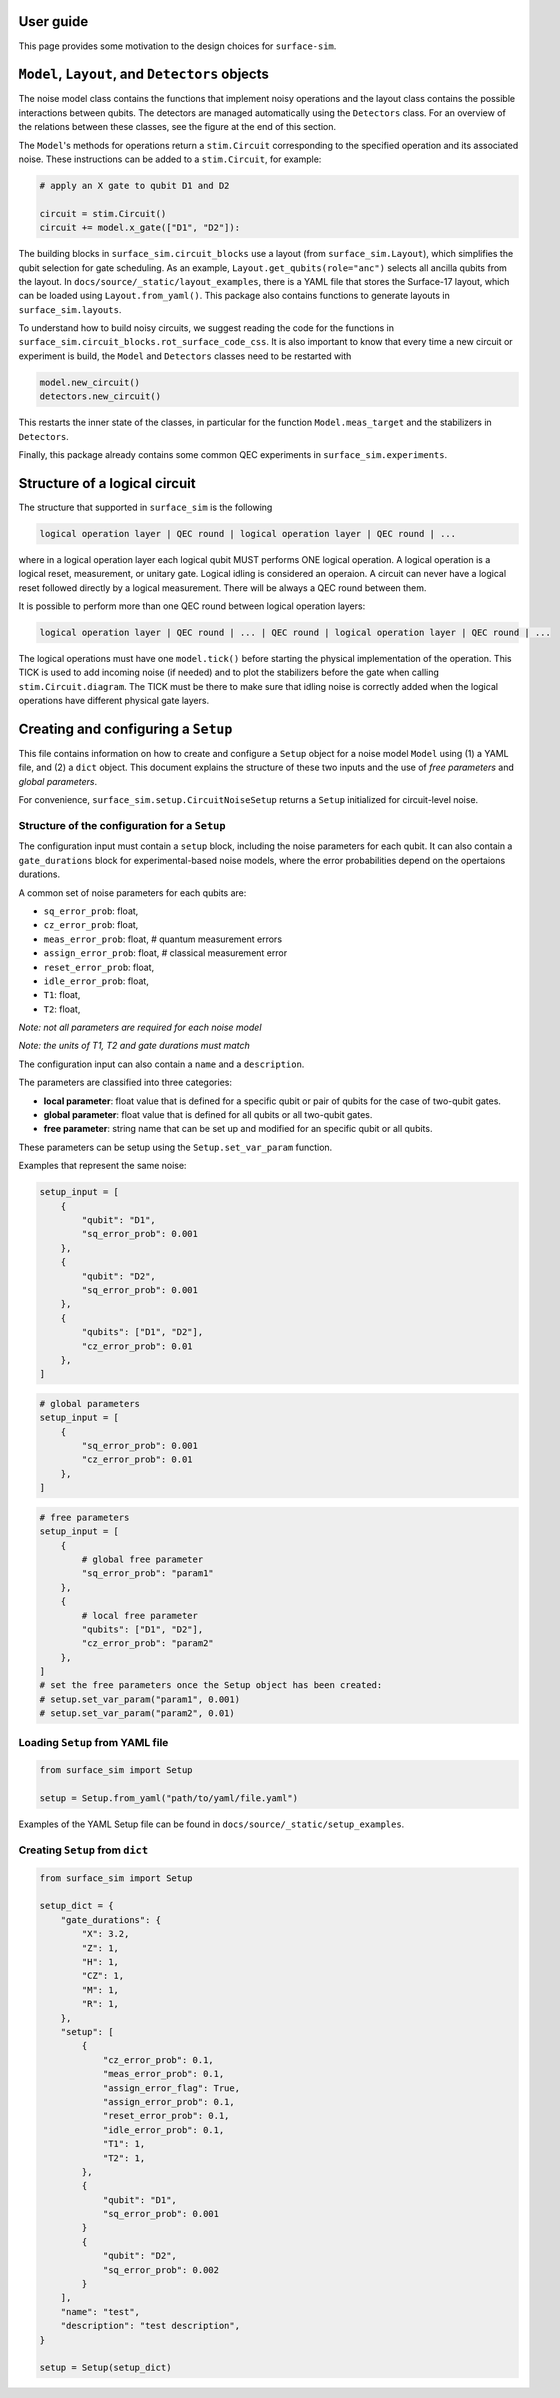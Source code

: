 User guide
==========

This page provides some motivation to the design choices for ``surface-sim``.


``Model``, ``Layout``, and ``Detectors`` objects
================================================

The noise model class contains the functions that implement noisy operations and the layout class contains the possible interactions between qubits.
The detectors are managed automatically using the ``Detectors`` class. 
For an overview of the relations between these classes, see the figure at the end of this section.

The ``Model``'s methods for operations return a ``stim.Circuit`` corresponding to the specified operation and its associated noise. 
These instructions can be added to a ``stim.Circuit``, for example:

.. code-block:: python

    # apply an X gate to qubit D1 and D2

    circuit = stim.Circuit()
    circuit += model.x_gate(["D1", "D2"]):

The building blocks in ``surface_sim.circuit_blocks`` use a layout (from ``surface_sim.Layout``), which simplifies the qubit selection for gate scheduling. 
As an example, ``Layout.get_qubits(role="anc")`` selects all ancilla qubits from the layout.
In ``docs/source/_static/layout_examples``, there is a YAML file that stores the Surface-17 layout, which can be loaded using ``Layout.from_yaml()``.
This package also contains functions to generate layouts in ``surface_sim.layouts``.

To understand how to build noisy circuits, we suggest reading the code for the functions in ``surface_sim.circuit_blocks.rot_surface_code_css``.
It is also important to know that every time a new circuit or experiment is build, the ``Model`` and ``Detectors`` classes need to be restarted with

.. code-block:: python

    model.new_circuit()
    detectors.new_circuit()

This restarts the inner state of the classes, in particular for the function ``Model.meas_target`` and the stabilizers in ``Detectors``.

Finally, this package already contains some common QEC experiments in ``surface_sim.experiments``.

.. image:: _static/module_blocks_overview.svg
   :alt: Model, Layout, Setup, and Detector relations.
   :align: center
   :width: 80%

.. raw:: html

   <div style="margin-bottom: 2em;"></div>


Structure of a logical circuit
==============================

The structure that supported in ``surface_sim`` is the following

.. code-block:: 

   logical operation layer | QEC round | logical operation layer | QEC round | ...

where in a logical operation layer each logical qubit MUST performs ONE logical operation.
A logical operation is a logical reset, measurement, or unitary gate.
Logical idling is considered an operaion. 
A circuit can never have a logical reset followed directly by a logical measurement. 
There will be always a QEC round between them. 

It is possible to perform more than one QEC round between logical operation layers:

.. code-block:: 

   logical operation layer | QEC round | ... | QEC round | logical operation layer | QEC round | ...

The logical operations must have one ``model.tick()`` before starting the physical implementation of the operation.
This TICK is used to add incoming noise (if needed) and to plot the stabilizers before the gate when calling ``stim.Circuit.diagram``.
The TICK must be there to make sure that idling noise is correctly added when the logical operations have different physical gate layers.

.. image:: _static/arbitrary_experiment.svg
   :alt: Arbitrary experiment scheme.
   :align: center
   :width: 80%

.. raw:: html

   <div style="margin-bottom: 2em;"></div>

Creating and configuring a ``Setup``
====================================

This file contains information on how to create and configure a ``Setup`` object for a noise model ``Model`` using (1) a YAML file, and (2) a ``dict`` object. 
This document explains the structure of these two inputs and the use of *free parameters* and *global parameters*. 

For convenience, ``surface_sim.setup.CircuitNoiseSetup`` returns a ``Setup`` initialized for circuit-level noise.


Structure of the configuration for a ``Setup``
----------------------------------------------

The configuration input must contain a ``setup`` block, including the noise parameters for each qubit.
It can also contain a ``gate_durations`` block for experimental-based noise models, where the error probabilities depend on the opertaions durations. 

A common set of noise parameters for each qubits are:

- ``sq_error_prob``: float,
- ``cz_error_prob``: float,
- ``meas_error_prob``: float, # quantum measurement errors
- ``assign_error_prob``: float, # classical measurement error
- ``reset_error_prob``: float,
- ``idle_error_prob``: float,
- ``T1``: float,
- ``T2``: float,

*Note: not all parameters are required for each noise model*

*Note: the units of T1, T2 and gate durations must match*

The configuration input can also contain a ``name`` and a ``description``. 

The parameters are classified into three categories:

- **local parameter**: float value that is defined for a specific qubit or pair of qubits for the case of two-qubit gates.
- **global parameter**: float value that is defined for all qubits or all two-qubit gates.
- **free parameter**: string name that can be set up and modified for an specific qubit or all qubits. 

These parameters can be setup using the ``Setup.set_var_param`` function. 

Examples that represent the same noise:

.. code-block:: python

    setup_input = [
        {
            "qubit": "D1", 
            "sq_error_prob": 0.001 
        },
        {
            "qubit": "D2", 
            "sq_error_prob": 0.001 
        },
        {
            "qubits": ["D1", "D2"], 
            "cz_error_prob": 0.01
        },
    ]

.. code-block:: python

    # global parameters
    setup_input = [
        {
            "sq_error_prob": 0.001 
            "cz_error_prob": 0.01 
        },
    ]

.. code-block:: python

    # free parameters
    setup_input = [
        {
            # global free parameter
            "sq_error_prob": "param1"
        },
        {
            # local free parameter
            "qubits": ["D1", "D2"], 
            "cz_error_prob": "param2" 
        },
    ]
    # set the free parameters once the Setup object has been created:
    # setup.set_var_param("param1", 0.001)
    # setup.set_var_param("param2", 0.01)


Loading ``Setup`` from YAML file
--------------------------------

.. code-block:: python

    from surface_sim import Setup

    setup = Setup.from_yaml("path/to/yaml/file.yaml")

Examples of the YAML Setup file can be found in ``docs/source/_static/setup_examples``.


Creating ``Setup`` from ``dict``
--------------------------------

.. code-block:: python

    from surface_sim import Setup

    setup_dict = {
        "gate_durations": {
            "X": 3.2,
            "Z": 1,
            "H": 1,
            "CZ": 1,
            "M": 1,
            "R": 1,
        },
        "setup": [
            {
                "cz_error_prob": 0.1,
                "meas_error_prob": 0.1,
                "assign_error_flag": True,
                "assign_error_prob": 0.1,
                "reset_error_prob": 0.1,
                "idle_error_prob": 0.1,
                "T1": 1,
                "T2": 1,
            },
            {
                "qubit": "D1", 
                "sq_error_prob": 0.001 
            }
            {
                "qubit": "D2", 
                "sq_error_prob": 0.002 
            }
        ],
        "name": "test",
        "description": "test description",
    }

    setup = Setup(setup_dict)
